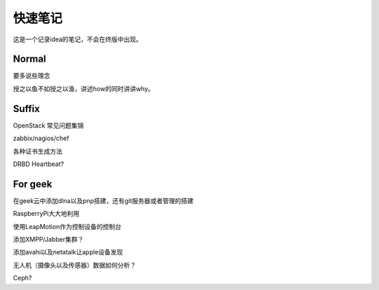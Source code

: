 快速笔记
=========

这是一个记录idea的笔记，不会在终版中出现。

Normal
--------

要多说些理念

授之以鱼不如授之以渔，讲述how的同时讲讲why。

Suffix
--------

OpenStack 常见问题集锦

zabbix/nagios/chef

各种证书生成方法

DRBD Heartbeat?

For geek
--------

在geek云中添加dlna以及pnp搭建，还有git服务器或者管理的搭建

RaspberryPi大大地利用

使用LeapMotion作为控制设备的控制台

添加XMPP/Jabber集群？

添加avahi以及netatalk让apple设备发现

无人机（摄像头以及传感器）数据如何分析？

Ceph?
